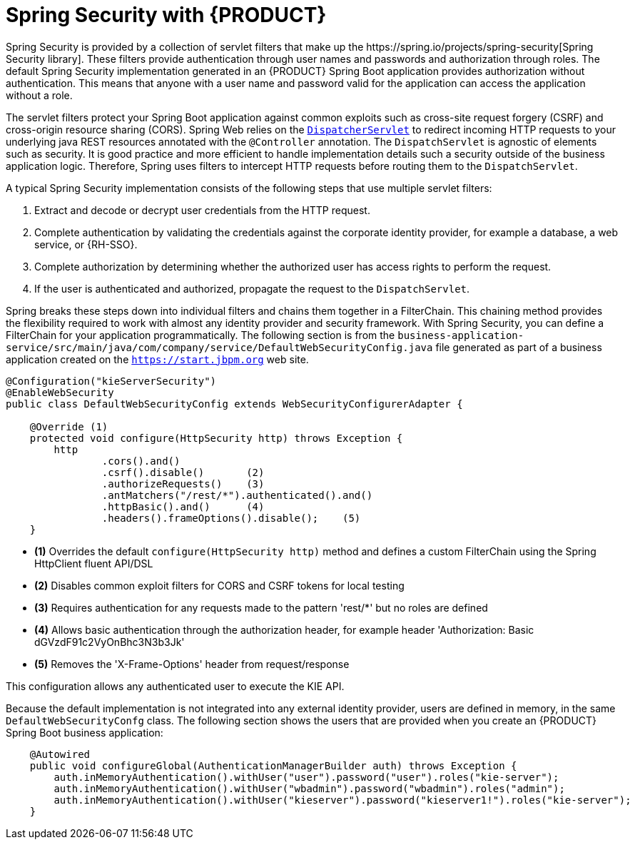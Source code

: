 [id='bus-app-security-con_{context}']

= Spring Security with {PRODUCT}
Spring Security is provided by a collection of servlet filters that make up the https://spring.io/projects/spring-security[Spring Security library]. These filters provide authentication through user names and passwords and authorization through roles. The default Spring Security implementation generated in an {PRODUCT} Spring Boot application provides authorization without authentication. This means that anyone with a user name and password valid for the application can access the application without a role.

The servlet filters protect your Spring Boot application against common exploits such as cross-site request forgery (CSRF) and cross-origin resource sharing (CORS). Spring Web relies on the https://docs.spring.io/spring/docs/current/spring-framework-reference/web.html#mvc-servlet[`DispatcherServlet`] to redirect incoming HTTP requests to your underlying java REST resources annotated with the `@Controller` annotation. The `DispatchServlet` is agnostic of elements such as security. It is good practice and more efficient to handle implementation details such a security outside of the business application logic. Therefore, Spring uses filters to intercept HTTP requests before routing them to the `DispatchServlet`.

A typical Spring Security implementation consists of the following steps that use multiple servlet filters:

. Extract and decode or decrypt user credentials from the HTTP request.
. Complete authentication by validating the credentials against the corporate identity provider, for example a database, a web service, or {RH-SSO}.
. Complete authorization by determining whether the authorized user has access rights to perform the request.
. If the user is authenticated and authorized, propagate the request to the `DispatchServlet`.

Spring breaks these steps down into individual filters and chains them together in a FilterChain. This chaining method provides the flexibility required to work with almost any identity provider and security framework. With Spring Security, you can define a FilterChain for your application programmatically. The following section is from the `business-application-service/src/main/java/com/company/service/DefaultWebSecurityConfig.java` file generated as part of a business application created on the `https://start.jbpm.org` web site.

[source,java]
----
@Configuration("kieServerSecurity")
@EnableWebSecurity
public class DefaultWebSecurityConfig extends WebSecurityConfigurerAdapter {

    @Override (1)
    protected void configure(HttpSecurity http) throws Exception {
        http
                .cors().and()
                .csrf().disable()       (2)
                .authorizeRequests()    (3)
                .antMatchers("/rest/*").authenticated().and()
                .httpBasic().and()      (4)
                .headers().frameOptions().disable();    (5)
    }
----

* *(1)* Overrides the default `configure(HttpSecurity  http)` method and defines a custom FilterChain using the Spring HttpClient fluent API/DSL
* *(2)* Disables common exploit filters for CORS and CSRF tokens for local testing
* *(3)* Requires authentication for any requests made to the pattern 'rest/*' but no roles are defined
* *(4)* Allows basic authentication through the authorization header, for example header 'Authorization: Basic dGVzdF91c2VyOnBhc3N3b3Jk'
* *(5)* Removes the 'X-Frame-Options' header from request/response

This configuration allows any authenticated user to execute the KIE API.

Because the default implementation is not integrated into any external identity provider, users are defined in memory, in the same `DefaultWebSecurityConfg` class. The following section shows the users that are provided when you create an {PRODUCT} Spring Boot business application:

[source,java]
----
    @Autowired
    public void configureGlobal(AuthenticationManagerBuilder auth) throws Exception {
        auth.inMemoryAuthentication().withUser("user").password("user").roles("kie-server");
        auth.inMemoryAuthentication().withUser("wbadmin").password("wbadmin").roles("admin");
        auth.inMemoryAuthentication().withUser("kieserver").password("kieserver1!").roles("kie-server");
    }
----
